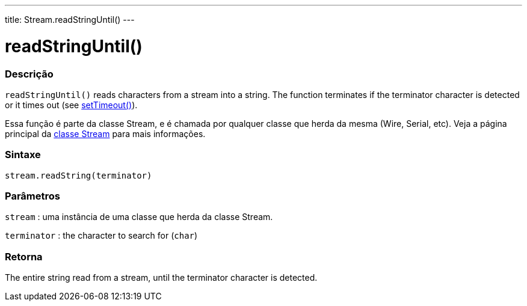 ---
title: Stream.readStringUntil()
---




= readStringUntil()


// OVERVIEW SECTION STARTS
[#overview]
--

[float]
=== Descrição
`readStringUntil()` reads characters from a stream into a string. The function terminates if the terminator character is detected or it times out (see link:../streamsettimeout[setTimeout()]).

Essa função é parte da classe Stream, e é chamada por qualquer classe que herda da mesma (Wire, Serial, etc). Veja a página principal da link:../../stream[classe Stream] para mais informações.
[%hardbreaks]


[float]
=== Sintaxe
`stream.readString(terminator)`


[float]
=== Parâmetros
`stream` : uma instância de uma classe que herda da classe Stream.

`terminator` : the character to search for (`char`)

[float]
=== Retorna
The entire string read from a stream, until the terminator character is detected.

--
// OVERVIEW SECTION ENDS
